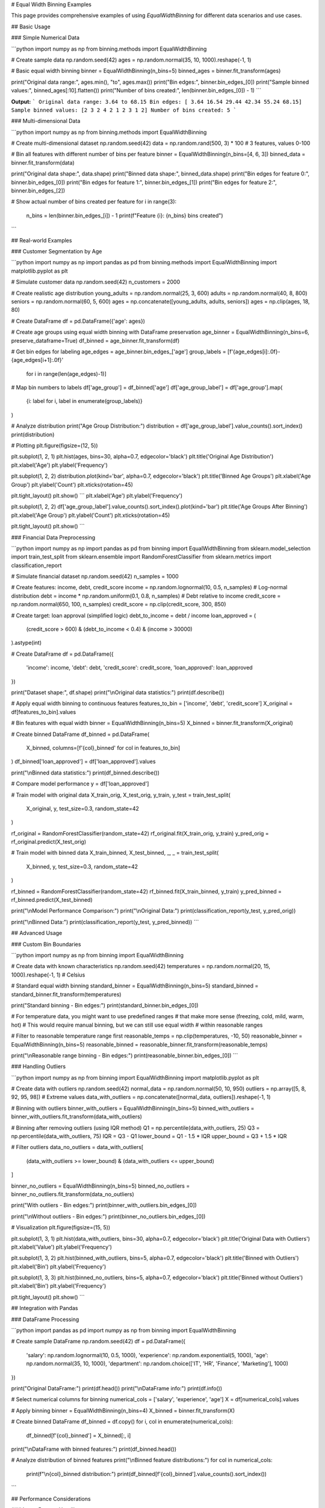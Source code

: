 # Equal Width Binning Examples

This page provides comprehensive examples of using `EqualWidthBinning` for different data scenarios and use cases.

## Basic Usage

### Simple Numerical Data

```python
import numpy as np
from binning.methods import EqualWidthBinning

# Create sample data
np.random.seed(42)
ages = np.random.normal(35, 10, 1000).reshape(-1, 1)

# Basic equal width binning
binner = EqualWidthBinning(n_bins=5)
binned_ages = binner.fit_transform(ages)

print("Original data range:", ages.min(), "to", ages.max())
print("Bin edges:", binner.bin_edges_[0])
print("Sample binned values:", binned_ages[:10].flatten())
print("Number of bins created:", len(binner.bin_edges_[0]) - 1)
```

**Output:**
```
Original data range: 3.64 to 68.15
Bin edges: [ 3.64 16.54 29.44 42.34 55.24 68.15]
Sample binned values: [2 3 2 4 2 1 2 3 1 2]
Number of bins created: 5
```

### Multi-dimensional Data

```python
import numpy as np
from binning.methods import EqualWidthBinning

# Create multi-dimensional dataset
np.random.seed(42)
data = np.random.rand(500, 3) * 100  # 3 features, values 0-100

# Bin all features with different number of bins per feature
binner = EqualWidthBinning(n_bins=[4, 6, 3])
binned_data = binner.fit_transform(data)

print("Original data shape:", data.shape)
print("Binned data shape:", binned_data.shape)
print("Bin edges for feature 0:", binner.bin_edges_[0])
print("Bin edges for feature 1:", binner.bin_edges_[1])
print("Bin edges for feature 2:", binner.bin_edges_[2])

# Show actual number of bins created per feature
for i in range(3):
    n_bins = len(binner.bin_edges_[i]) - 1
    print(f"Feature {i}: {n_bins} bins created")
```

## Real-world Examples

### Customer Segmentation by Age

```python
import numpy as np
import pandas as pd
from binning.methods import EqualWidthBinning
import matplotlib.pyplot as plt

# Simulate customer data
np.random.seed(42)
n_customers = 2000

# Create realistic age distribution
young_adults = np.random.normal(25, 3, 600)
adults = np.random.normal(40, 8, 800)
seniors = np.random.normal(60, 5, 600)
ages = np.concatenate([young_adults, adults, seniors])
ages = np.clip(ages, 18, 80)

# Create DataFrame
df = pd.DataFrame({'age': ages})

# Create age groups using equal width binning with DataFrame preservation
age_binner = EqualWidthBinning(n_bins=6, preserve_dataframe=True)
df_binned = age_binner.fit_transform(df)

# Get bin edges for labeling
age_edges = age_binner.bin_edges_['age']
group_labels = [f'{age_edges[i]:.0f}-{age_edges[i+1]:.0f}' 
                for i in range(len(age_edges)-1)]

# Map bin numbers to labels
df['age_group'] = df_binned['age']
df['age_group_label'] = df['age_group'].map(
    {i: label for i, label in enumerate(group_labels)}
)

# Analyze distribution
print("Age Group Distribution:")
distribution = df['age_group_label'].value_counts().sort_index()
print(distribution)

# Plotting
plt.figure(figsize=(12, 5))

plt.subplot(1, 2, 1)
plt.hist(ages, bins=30, alpha=0.7, edgecolor='black')
plt.title('Original Age Distribution')
plt.xlabel('Age')
plt.ylabel('Frequency')

plt.subplot(1, 2, 2)
distribution.plot(kind='bar', alpha=0.7, edgecolor='black')
plt.title('Binned Age Groups')
plt.xlabel('Age Group')
plt.ylabel('Count')
plt.xticks(rotation=45)

plt.tight_layout()
plt.show()
```
plt.xlabel('Age')
plt.ylabel('Frequency')

plt.subplot(1, 2, 2)
df['age_group_label'].value_counts().sort_index().plot(kind='bar')
plt.title('Age Groups After Binning')
plt.xlabel('Age Group')
plt.ylabel('Count')
plt.xticks(rotation=45)

plt.tight_layout()
plt.show()
```

### Financial Data Preprocessing

```python
import numpy as np
import pandas as pd
from binning import EqualWidthBinning
from sklearn.model_selection import train_test_split
from sklearn.ensemble import RandomForestClassifier
from sklearn.metrics import classification_report

# Simulate financial dataset
np.random.seed(42)
n_samples = 1000

# Create features: income, debt, credit_score
income = np.random.lognormal(10, 0.5, n_samples)  # Log-normal distribution
debt = income * np.random.uniform(0.1, 0.8, n_samples)  # Debt relative to income
credit_score = np.random.normal(650, 100, n_samples)
credit_score = np.clip(credit_score, 300, 850)

# Create target: loan approval (simplified logic)
debt_to_income = debt / income
loan_approved = (
    (credit_score > 600) & 
    (debt_to_income < 0.4) & 
    (income > 30000)
).astype(int)

# Create DataFrame
df = pd.DataFrame({
    'income': income,
    'debt': debt,
    'credit_score': credit_score,
    'loan_approved': loan_approved
})

print("Dataset shape:", df.shape)
print("\\nOriginal data statistics:")
print(df.describe())

# Apply equal width binning to continuous features
features_to_bin = ['income', 'debt', 'credit_score']
X_original = df[features_to_bin].values

# Bin features with equal width
binner = EqualWidthBinning(n_bins=5)
X_binned = binner.fit_transform(X_original)

# Create binned DataFrame
df_binned = pd.DataFrame(
    X_binned, 
    columns=[f'{col}_binned' for col in features_to_bin]
)
df_binned['loan_approved'] = df['loan_approved'].values

print("\\nBinned data statistics:")
print(df_binned.describe())

# Compare model performance
y = df['loan_approved']

# Train model with original data
X_train_orig, X_test_orig, y_train, y_test = train_test_split(
    X_original, y, test_size=0.3, random_state=42
)

rf_original = RandomForestClassifier(random_state=42)
rf_original.fit(X_train_orig, y_train)
y_pred_orig = rf_original.predict(X_test_orig)

# Train model with binned data
X_train_binned, X_test_binned, _, _ = train_test_split(
    X_binned, y, test_size=0.3, random_state=42
)

rf_binned = RandomForestClassifier(random_state=42)
rf_binned.fit(X_train_binned, y_train)
y_pred_binned = rf_binned.predict(X_test_binned)

print("\\nModel Performance Comparison:")
print("\\nOriginal Data:")
print(classification_report(y_test, y_pred_orig))

print("\\nBinned Data:")
print(classification_report(y_test, y_pred_binned))
```

## Advanced Usage

### Custom Bin Boundaries

```python
import numpy as np
from binning import EqualWidthBinning

# Create data with known characteristics
np.random.seed(42)
temperatures = np.random.normal(20, 15, 1000).reshape(-1, 1)  # Celsius

# Standard equal width binning
standard_binner = EqualWidthBinning(n_bins=5)
standard_binned = standard_binner.fit_transform(temperatures)

print("Standard binning - Bin edges:")
print(standard_binner.bin_edges_[0])

# For temperature data, you might want to use predefined ranges
# that make more sense (freezing, cold, mild, warm, hot)
# This would require manual binning, but we can still use equal width
# within reasonable ranges

# Filter to reasonable temperature range first
reasonable_temps = np.clip(temperatures, -10, 50)
reasonable_binner = EqualWidthBinning(n_bins=5)
reasonable_binned = reasonable_binner.fit_transform(reasonable_temps)

print("\\nReasonable range binning - Bin edges:")
print(reasonable_binner.bin_edges_[0])
```

### Handling Outliers

```python
import numpy as np
from binning import EqualWidthBinning
import matplotlib.pyplot as plt

# Create data with outliers
np.random.seed(42)
normal_data = np.random.normal(50, 10, 950)
outliers = np.array([5, 8, 92, 95, 98])  # Extreme values
data_with_outliers = np.concatenate([normal_data, outliers]).reshape(-1, 1)

# Binning with outliers
binner_with_outliers = EqualWidthBinning(n_bins=5)
binned_with_outliers = binner_with_outliers.fit_transform(data_with_outliers)

# Binning after removing outliers (using IQR method)
Q1 = np.percentile(data_with_outliers, 25)
Q3 = np.percentile(data_with_outliers, 75)
IQR = Q3 - Q1
lower_bound = Q1 - 1.5 * IQR
upper_bound = Q3 + 1.5 * IQR

# Filter outliers
data_no_outliers = data_with_outliers[
    (data_with_outliers >= lower_bound) & (data_with_outliers <= upper_bound)
]

binner_no_outliers = EqualWidthBinning(n_bins=5)
binned_no_outliers = binner_no_outliers.fit_transform(data_no_outliers)

print("With outliers - Bin edges:")
print(binner_with_outliers.bin_edges_[0])

print("\\nWithout outliers - Bin edges:")
print(binner_no_outliers.bin_edges_[0])

# Visualization
plt.figure(figsize=(15, 5))

plt.subplot(1, 3, 1)
plt.hist(data_with_outliers, bins=30, alpha=0.7, edgecolor='black')
plt.title('Original Data with Outliers')
plt.xlabel('Value')
plt.ylabel('Frequency')

plt.subplot(1, 3, 2)
plt.hist(binned_with_outliers, bins=5, alpha=0.7, edgecolor='black')
plt.title('Binned with Outliers')
plt.xlabel('Bin')
plt.ylabel('Frequency')

plt.subplot(1, 3, 3)
plt.hist(binned_no_outliers, bins=5, alpha=0.7, edgecolor='black')
plt.title('Binned without Outliers')
plt.xlabel('Bin')
plt.ylabel('Frequency')

plt.tight_layout()
plt.show()
```

## Integration with Pandas

### DataFrame Processing

```python
import pandas as pd
import numpy as np
from binning import EqualWidthBinning

# Create sample DataFrame
np.random.seed(42)
df = pd.DataFrame({
    'salary': np.random.lognormal(10, 0.5, 1000),
    'experience': np.random.exponential(5, 1000),
    'age': np.random.normal(35, 10, 1000),
    'department': np.random.choice(['IT', 'HR', 'Finance', 'Marketing'], 1000)
})

print("Original DataFrame:")
print(df.head())
print("\\nDataFrame info:")
print(df.info())

# Select numerical columns for binning
numerical_cols = ['salary', 'experience', 'age']
X = df[numerical_cols].values

# Apply binning
binner = EqualWidthBinning(n_bins=4)
X_binned = binner.fit_transform(X)

# Create binned DataFrame
df_binned = df.copy()
for i, col in enumerate(numerical_cols):
    df_binned[f'{col}_binned'] = X_binned[:, i]

print("\\nDataFrame with binned features:")
print(df_binned.head())

# Analyze distribution of binned features
print("\\nBinned feature distributions:")
for col in numerical_cols:
    print(f"\\n{col}_binned distribution:")
    print(df_binned[f'{col}_binned'].value_counts().sort_index())
```

## Performance Considerations

### Large Dataset Handling

```python
import numpy as np
import time
from binning import EqualWidthBinning

# Test with different dataset sizes
sizes = [1000, 10000, 100000, 1000000]

for size in sizes:
    # Create large dataset
    np.random.seed(42)
    large_data = np.random.rand(size, 5)
    
    # Time the binning operation
    start_time = time.time()
    binner = EqualWidthBinning(n_bins=10)
    binned_data = binner.fit_transform(large_data)
    end_time = time.time()
    
    print(f"Dataset size: {size:,} samples, 5 features")
    print(f"Binning time: {end_time - start_time:.4f} seconds")
    print(f"Memory usage: ~{large_data.nbytes / 1024**2:.2f} MB")
    print("-" * 50)
```

## Tips and Best Practices

### Choosing the Number of Bins

```python
import numpy as np
import matplotlib.pyplot as plt
from binning import EqualWidthBinning

# Create sample data
np.random.seed(42)
data = np.random.gamma(2, 2, 1000).reshape(-1, 1)

# Test different numbers of bins
bin_counts = [3, 5, 10, 20]

plt.figure(figsize=(15, 10))

for i, n_bins in enumerate(bin_counts, 1):
    binner = EqualWidthBinning(n_bins=n_bins)
    binned_data = binner.fit_transform(data)
    
    plt.subplot(2, 2, i)
    plt.hist(binned_data, bins=n_bins, alpha=0.7, edgecolor='black')
    plt.title(f'Equal Width Binning: {n_bins} bins')
    plt.xlabel('Bin')
    plt.ylabel('Frequency')
    
    # Show bin edges as vertical lines
    for edge in binner.bin_edges_[0][1:-1]:  # Exclude first and last
        plt.axvline(edge, color='red', linestyle='--', alpha=0.5)

plt.tight_layout()
plt.show()

print("Guidelines for choosing number of bins:")
print("- Too few bins: Loss of information, over-simplification")
print("- Too many bins: Noisy, defeats the purpose of binning")
print("- Common rules: sqrt(n), log2(n), or domain knowledge")
print("- For this dataset size (1000 samples):")
print(f"  - sqrt rule suggests: {int(np.sqrt(1000))} bins")
print(f"  - log2 rule suggests: {int(np.log2(1000))} bins")
```

This comprehensive example documentation covers:

1. **Basic Usage**: Simple and multi-dimensional examples
2. **Real-world Applications**: Customer segmentation, financial preprocessing
3. **Advanced Techniques**: Outlier handling, custom boundaries
4. **Integration**: Pandas DataFrame processing
5. **Performance**: Large dataset considerations
6. **Best Practices**: Choosing optimal bin counts

Each example is practical, runnable, and includes explanations of when and why to use each approach.
